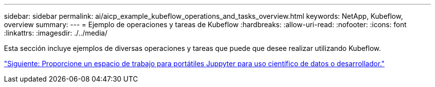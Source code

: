 ---
sidebar: sidebar 
permalink: ai/aicp_example_kubeflow_operations_and_tasks_overview.html 
keywords: NetApp, Kubeflow, overview 
summary:  
---
= Ejemplo de operaciones y tareas de Kubeflow
:hardbreaks:
:allow-uri-read: 
:nofooter: 
:icons: font
:linkattrs: 
:imagesdir: ./../media/


[role="lead"]
Esta sección incluye ejemplos de diversas operaciones y tareas que puede que desee realizar utilizando Kubeflow.

link:aicp_provision_a_jupyter_notebook_workspace_for_data_scientist_or_developer_use.html["Siguiente: Proporcione un espacio de trabajo para portátiles Juppyter para uso científico de datos o desarrollador."]
